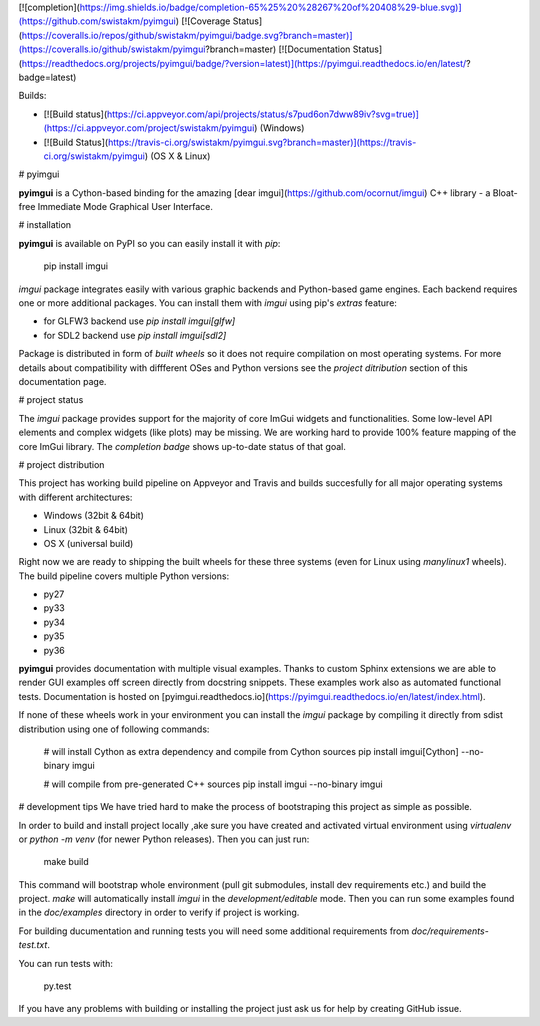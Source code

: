 [![completion](https://img.shields.io/badge/completion-65%25%20%28267%20of%20408%29-blue.svg)](https://github.com/swistakm/pyimgui)
[![Coverage Status](https://coveralls.io/repos/github/swistakm/pyimgui/badge.svg?branch=master)](https://coveralls.io/github/swistakm/pyimgui?branch=master)
[![Documentation Status](https://readthedocs.org/projects/pyimgui/badge/?version=latest)](https://pyimgui.readthedocs.io/en/latest/?badge=latest)

Builds:

* [![Build status](https://ci.appveyor.com/api/projects/status/s7pud6on7dww89iv?svg=true)](https://ci.appveyor.com/project/swistakm/pyimgui) (Windows)
* [![Build Status](https://travis-ci.org/swistakm/pyimgui.svg?branch=master)](https://travis-ci.org/swistakm/pyimgui) (OS X & Linux)


# pyimgui

**pyimgui** is a Cython-based binding for the amazing 
[dear imgui](https://github.com/ocornut/imgui) C++ library - a Bloat-free
Immediate Mode Graphical User Interface.


# installation

**pyimgui** is available on PyPI so you can easily
install it with `pip`:

    pip install imgui

`imgui` package integrates easily with various graphic backends and
Python-based game engines. Each backend requires one or more additional
packages. You can install them with `imgui` using pip's *extras* feature:

* for GLFW3 backend use `pip install imgui[glfw]`
* for SDL2 backend use `pip install imgui[sdl2]`

Package is distributed in form of *built wheels* so it does not require
compilation on most operating systems. For more details about compatibility
with diffferent OSes and Python versions see the *project ditribution*
section of this documentation page.


# project status

The `imgui` package provides support for the majority of core ImGui widgets and
functionalities. Some low-level API elements and complex widgets (like plots)
may be missing. We are working hard to provide 100% feature mapping of the core
ImGui library. The *completion badge* shows up-to-date status of that goal.


# project distribution

This project has working build pipeline on Appveyor and Travis and builds 
succesfully for all major operating systems with different architectures:

* Windows (32bit & 64bit)
* Linux (32bit & 64bit)
* OS X (universal build)

Right now we are ready to shipping the built wheels for these three systems
(even for Linux using `manylinux1` wheels). The build pipeline covers multiple
Python versions:

* py27
* py33
* py34
* py35
* py36

**pyimgui** provides documentation with multiple visual examples.
Thanks to custom Sphinx extensions we are able to render GUI examples off
screen directly from docstring snippets. These examples work also as automated
functional tests. Documentation is hosted on
[pyimgui.readthedocs.io](https://pyimgui.readthedocs.io/en/latest/index.html).

If none of these wheels work in your environment you can install the `imgui`
package by compiling it directly from sdist distribution using one of following
commands:

    # will install Cython as extra dependency and compile from Cython sources
    pip install imgui[Cython] --no-binary imgui

    # will compile from pre-generated C++ sources
    pip install imgui --no-binary imgui


# development tips
We have tried hard to make the process of bootstraping this project as simple
as possible.

In order to build and install project locally ,ake sure you have created and
activated virtual environment using `virtualenv` or `python -m venv` (for newer
Python releases). Then you can just run:

    make build

This command will bootstrap whole environment (pull git submodules, install 
dev requirements etc.) and build the project. `make` will automatically install
`imgui` in the *development/editable* mode. Then you can run some examples
found in the `doc/examples` directory in order to verify if project is working.

For building ducumentation and running tests you will need some additional
requirements from `doc/requirements-test.txt`.

You can run tests with:

    py.test


If you have any problems with building or installing the project just ask us
for help by creating GitHub issue.


